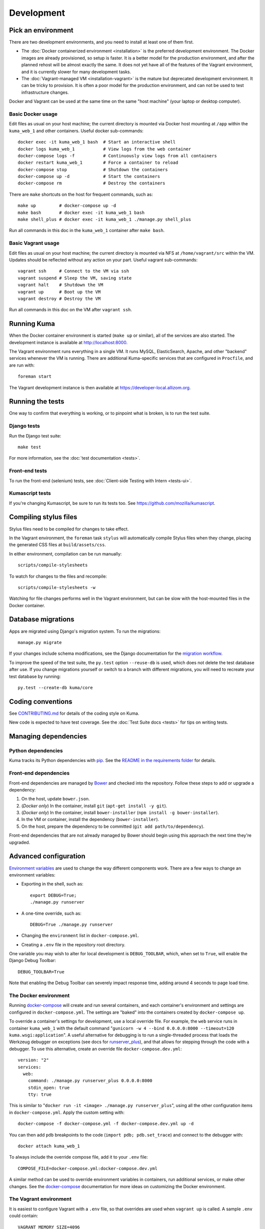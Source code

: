 ===========
Development
===========

Pick an environment
===================
There are two development environments, and you need to install at
least one of them first.

* The :doc:`Docker containerized environment <installation>` is the
  preferred development environment. The Docker images are already provisioned,
  so setup is faster. It is a better model for the production environment, and
  after the planned rehost will be almost exactly the same. It does not yet
  have all of the features of the Vagrant environment, and it is currently
  slower for many development tasks.
* The :doc:`Vagrant-managed VM <installation-vagrant>` is the mature but
  deprecated development environment. It can be tricky to provision. It is
  often a poor model for the production environment, and can not be used to
  test infrastructure changes.

Docker and Vagrant can be used at the same time on the same "host machine" (your
laptop or desktop computer).

Basic Docker usage
------------------
Edit files as usual on your host machine; the current directory is mounted
via Docker host mounting at ``/app`` within the ``kuma_web_1`` and
other containers. Useful docker sub-commands::

    docker exec -it kuma_web_1 bash  # Start an interactive shell
    docker logs kuma_web_1           # View logs from the web container
    docker-compose logs -f           # Continuously view logs from all containers
    docker restart kuma_web_1        # Force a container to reload
    docker-compose stop              # Shutdown the containers
    docker-compose up -d             # Start the containers
    docker-compose rm                # Destroy the containers

There are ``make`` shortcuts on the host for frequent commands, such as::

    make up         # docker-compose up -d
    make bash       # docker exec -it kuma_web_1 bash
    make shell_plus # docker exec -it kuma_web_1 ./manage.py shell_plus

Run all commands in this doc in the ``kuma_web_1`` container after ``make bash``.

Basic Vagrant usage
-------------------
Edit files as usual on your host machine; the current directory is
mounted via NFS at ``/home/vagrant/src`` within the VM. Updates should be
reflected without any action on your part. Useful vagrant sub-commands::

    vagrant ssh     # Connect to the VM via ssh
    vagrant suspend # Sleep the VM, saving state
    vagrant halt    # Shutdown the VM
    vagrant up      # Boot up the VM
    vagrant destroy # Destroy the VM

Run all commands in this doc on the VM after ``vagrant ssh``.

Running Kuma
============
When the Docker container environment is started (``make up`` or similar), all
of the services are also started. The development instance is available at
http://localhost:8000.

The Vagrant environment runs everything in a single VM. It runs MySQL,
ElasticSearch, Apache, and other "backend" services whenever the VM is running.
There are additional Kuma-specific services that are configured in
``Procfile``, and are run with::

    foreman start

The Vagrant development instance is then available at
https://developer-local.allizom.org.

Running the tests
=================
One way to confirm that everything is working, or to pinpoint what is broken,
is to run the test suite.

Django tests
------------
Run the Django test suite::

    make test

For more information, see the :doc:`test documentation <tests>`.

Front-end tests
---------------
To run the front-end (selenium) tests, see :doc:`Client-side Testing with
Intern <tests-ui>`.

Kumascript tests
----------------
If you're changing Kumascript, be sure to run its tests too.
See https://github.com/mozilla/kumascript.

Compiling stylus files
======================
Stylus files need to be compiled for changes to take effect.

In the Vagrant environment, the ``foreman`` task ``stylus`` will automatically
compile Stylus files when they change, placing the generated CSS files at
``build/assets/css``.

In either environment, compilation can be run manually::

    scripts/compile-stylesheets

To watch for changes to the files and recompile::

    scripts/compile-stylesheets -w

Watching for file changes performs well in the Vagrant environment, but can be
slow with the host-mounted files in the Docker container.

Database migrations
===================
Apps are migrated using Django's migration system. To run the migrations::

    manage.py migrate

If your changes include schema modifications, see the Django documentation for
the `migration workflow`_.

To improve the speed of the test suite, the ``py.test`` option ``--reuse-db``
is used, which does not delete the test database after use. If you change
migrations yourself or switch to a branch with different migrations, you will
need to recreate your test database by running::

    py.test --create-db kuma/core

.. _migration workflow: https://docs.djangoproject.com/en/1.8/topics/migrations/#workflow

Coding conventions
==================
See CONTRIBUTING.md_ for details of the coding style on Kuma.

New code is expected to have test coverage.  See the
:doc:`Test Suite docs <tests>` for tips on writing tests.

.. _CONTRIBUTING.md: https://github.com/mozilla/kuma/blob/master/CONTRIBUTING.md

Managing dependencies
=====================

Python dependencies
-------------------
Kuma tracks its Python dependencies with pip_.  See the
`README in the requirements folder`_ for details.

.. _pip: https://pip.pypa.io/
.. _README in the requirements folder: https://github.com/mozilla/kuma/tree/master/requirements

Front-end dependencies
----------------------
Front-end dependencies are managed by Bower_ and checked into the repository.
Follow these steps to add or upgrade a dependency:

#. On the host, update ``bower.json``.
#. (*Docker only*) In the container, install ``git`` (``apt-get install -y git``).
#. (*Docker only*) In the container, install ``bower-installer`` (``npm install -g bower-installer``).
#. In the VM or container, install the dependency (``bower-installer``).
#. On the host, prepare the dependency to be committed (``git add path/to/dependency``).

Front-end dependencies that are not already managed by Bower should begin using
this approach the next time they're upgraded.

.. _Bower: http://bower.io

Advanced configuration
======================
`Environment variables`_ are used to change the way different components work.
There are a few ways to change an environment variables:

* Exporting in the shell, such as::

    export DEBUG=True;
    ./manage.py runserver

* A one-time override, such as::

    DEBUG=True ./manage.py runserver

* Changing the ``environment`` list in ``docker-compose.yml``.
* Creating a ``.env`` file in the repository root directory.

One variable you may wish to alter for local development is ``DEBUG_TOOLBAR``,
which, when set to ``True``, will enable the Django Debug Toolbar::

    DEBUG_TOOLBAR=True

Note that enabling the Debug Toolbar can severely impact response time, adding
around 4 seconds to page load time.

.. _Environment variables: http://12factor.net/config

.. _advanced_config_docker:

The Docker environment
----------------------
Running docker-compose_ will create and run several containers, and each
container's environment and settings are configured in ``docker-compose.yml``.
The settings are "baked" into the containers created by ``docker-compose up``.

To override a container's settings for development, use a local override file.
For example, the ``web`` service runs in container ``kuma_web_1`` with the
default command
"``gunicorn -w 4 --bind 0.0.0.0:8000 --timeout=120 kuma.wsgi:application``".
A useful alternative for debugging is to run a single-threaded process that
loads the Werkzeug debugger on exceptions (see docs for runserver_plus_), and
that allows for stepping through the code with a debugger.
To use this alternative, create an override file ``docker-compose.dev.yml``::

    version: "2"
    services:
      web:
        command: ./manage.py runserver_plus 0.0.0.0:8000
        stdin_open: true
        tty: true


This is similar to "``docker run -it <image> ./manage.py runserver_plus``",
using all the other configuration items in ``docker-compose.yml``.
Apply the custom setting with::

    docker-compose -f docker-compose.yml -f docker-compose.dev.yml up -d

You can then add ``pdb`` breakpoints to the code
(``import pdb; pdb.set_trace``) and connect to the debugger with::

    docker attach kuma_web_1

To always include the override compose file, add it to your ``.env`` file::

    COMPOSE_FILE=docker-compose.yml:docker-compose.dev.yml

A similar method can be used to override environment variables in containers,
run additional services, or make other changes.  See the docker-compose_
documentation for more ideas on customizing the Docker environment.

.. _docker-compose: https://docs.docker.com/compose/overview/
.. _pdb: https://docs.python.org/2/library/pdb.html
.. _runserver_plus: http://django-extensions.readthedocs.io/en/latest/runserver_plus.html

.. _vagrant-config:

The Vagrant environment
-----------------------
It is easiest to configure Vagrant with a ``.env`` file, so that overrides are used
when ``vagrant up`` is called.  A sample ``.env`` could contain::

    VAGRANT_MEMORY_SIZE=4096
    VAGRANT_CPU_CORES=4
    # Comments are OK, for documentation and to disable settings
    # VAGRANT_ANSIBLE_VERBOSE=true

Configuration variables that are available for Vagrant:

- ``VAGRANT_NFS``

  Default: ``true`` (Windows: ``false``)
  Whether or not to use NFS for the synced folder.

- ``VAGRANT_MEMORY_SIZE``

  The size of the Virtualbox VM memory in MB. Default: ``2048``.

- ``VAGRANT_CPU_CORES``

  The number of virtual CPU core the Virtualbox VM should have. Default: ``2``.

- ``VAGRANT_IP``

  The static IP the Virtualbox VM should be assigned to. Default: ``192.168.10.55``.

- ``VAGRANT_GUI``

  Whether the Virtualbox VM should boot with a GUI. Default: ``false``.

- ``VAGRANT_ANSIBLE_VERBOSE``

  Whether the Ansible provisioner should print verbose output. Default: ``false``.

- ``VAGRANT_CACHIER``

  Whether to use the ``vagrant-cachier`` plugin to cache system packages
  between installs. Default: ``true``.

The database
------------
The database connection is defined by the environment variable
``DATABASE_URL``, with these defaults::

    DATABASE_URL=mysql://kuma:kuma@localhost:3306/kuma              # Vagrant
    DATABASE_URL=mysql://root:kuma@mysql:3306/developer_mozilla_org # Docker

The format is defined by the dj-database-url_ project::

    DATABASE_URL=mysql://user:password@host:port/database

If you configure a new database, override ``DATABASE_URL`` to connect to it. To
add an empty schema to a freshly created database::

    ./manage.py migrate

To connect to the database specified in ``DATABASE_URL``, use::

    ./manage.py dbshell

.. _dj-database-url: https://github.com/kennethreitz/dj-database-url

Asset generation
----------------
Kuma will automatically run in debug mode, with the ``DEBUG`` setting
turned to ``True``. That will make it serve images and have the pages
formatted with CSS automatically.

Setting ``DEBUG=false`` file will put the installation in production mode and
ask for minified assets.  This only works in the Vagrant environment, which
uses Apache to serve the static files.  In Docker, static files will not be
served and the site will be unstyled.

Production assets
*****************
Assets are compressed on production. To emulate production and test compressed
assets locally (*Vagrant only*):

#. Set the environment variables ``DEBUG=false``.
#. Run ``make compilejsi18n collectstatic`` in the VM or container.
#. Restart the web process by restarting ``foreman``.

Secure cookies
--------------
To prevent error messages like "``Forbidden (CSRF cookie not set.):``", set the
environment variable::

    CSRF_COOKIE_SECURE = false

This is the default in Docker, which does not support local development with
HTTPS.
